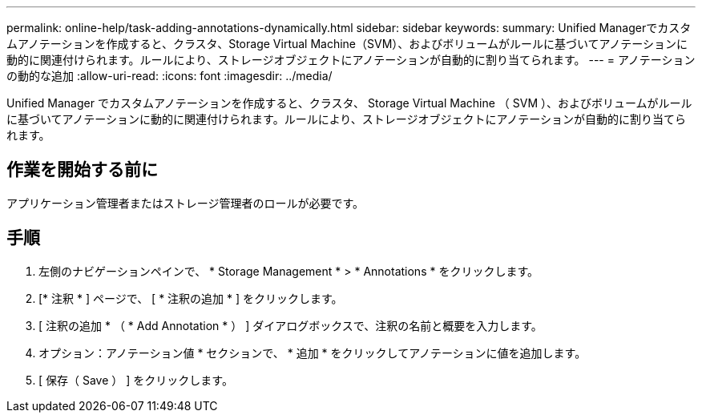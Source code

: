 ---
permalink: online-help/task-adding-annotations-dynamically.html 
sidebar: sidebar 
keywords:  
summary: Unified Managerでカスタムアノテーションを作成すると、クラスタ、Storage Virtual Machine（SVM）、およびボリュームがルールに基づいてアノテーションに動的に関連付けられます。ルールにより、ストレージオブジェクトにアノテーションが自動的に割り当てられます。 
---
= アノテーションの動的な追加
:allow-uri-read: 
:icons: font
:imagesdir: ../media/


[role="lead"]
Unified Manager でカスタムアノテーションを作成すると、クラスタ、 Storage Virtual Machine （ SVM ）、およびボリュームがルールに基づいてアノテーションに動的に関連付けられます。ルールにより、ストレージオブジェクトにアノテーションが自動的に割り当てられます。



== 作業を開始する前に

アプリケーション管理者またはストレージ管理者のロールが必要です。



== 手順

. 左側のナビゲーションペインで、 * Storage Management * > * Annotations * をクリックします。
. [* 注釈 * ] ページで、 [ * 注釈の追加 * ] をクリックします。
. [ 注釈の追加 * （ * Add Annotation * ） ] ダイアログボックスで、注釈の名前と概要を入力します。
. オプション：アノテーション値 * セクションで、 * 追加 * をクリックしてアノテーションに値を追加します。
. [ 保存（ Save ） ] をクリックします。

